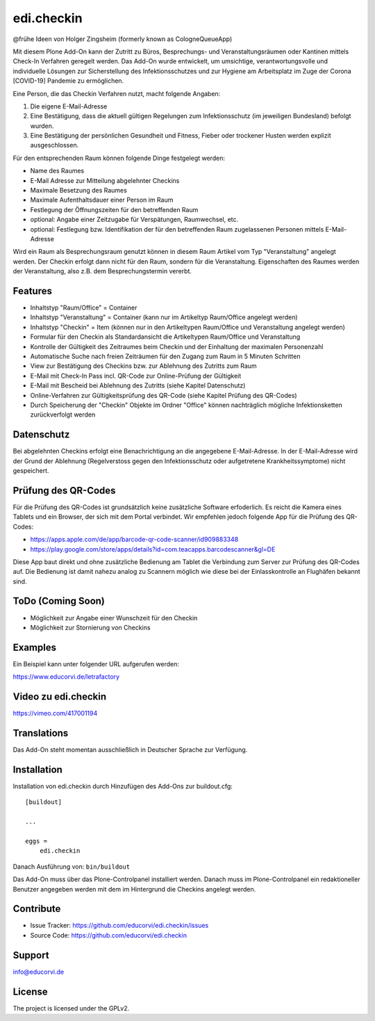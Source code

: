 ===========
edi.checkin
===========

@frühe Ideen von Holger Zingsheim (formerly known as CologneQueueApp)

Mit diesem Plone Add-On kann der Zutritt zu Büros, Besprechungs- und Veranstaltungsräumen oder Kantinen mittels Check-In Verfahren geregelt werden.
Das Add-On wurde entwickelt, um umsichtige, verantwortungsvolle und individuelle Lösungen zur Sicherstellung des Infektionsschutzes und zur Hygiene
am Arbeitsplatz im Zuge der Corona [COVID-19] Pandemie zu ermöglichen.

Eine Person, die das Checkin Verfahren nutzt, macht folgende Angaben:

1. Die eigene E-Mail-Adresse
2. Eine Bestätigung, dass die aktuell gültigen Regelungen zum Infektionsschutz (im jeweiligen Bundesland) befolgt wurden.
3. Eine Bestätigung der persönlichen Gesundheit und Fitness, Fieber oder trockener Husten werden explizit ausgeschlossen. 

Für den entsprechenden Raum können folgende Dinge festgelegt werden:

- Name des Raumes
- E-Mail Adresse zur Mitteilung abgelehnter Checkins
- Maximale Besetzung des Raumes
- Maximale Aufenthaltsdauer einer Person im Raum
- Festlegung der Öffnungszeiten für den betreffenden Raum
- optional: Angabe einer Zeitzugabe für Verspätungen, Raumwechsel, etc.
- optional: Festlegung bzw. Identifikation der für den betreffenden Raum zugelassenen Personen mittels E-Mail-Adresse

Wird ein Raum als Besprechungsraum genutzt können in diesem Raum Artikel vom Typ "Veranstaltung" angelegt werden. Der Checkin erfolgt dann nicht
für den Raum, sondern für die Veranstaltung. Eigenschaften des Raumes werden der Veranstaltung, also z.B. dem Besprechungstermin vererbt.

Features
--------

- Inhaltstyp "Raum/Office" = Container
- Inhaltstyp "Veranstaltung" = Container (kann nur im Artikeltyp Raum/Office angelegt werden)
- Inhaltstyp "Checkin" = Item (können nur in den Artikeltypen Raum/Office und Veranstaltung angelegt werden)
- Formular für den Checkin als Standardansicht die Artikeltypen Raum/Office und Veranstaltung
- Kontrolle der Gültigkeit des Zeitraumes beim Checkin und der Einhaltung der maximalen Personenzahl
- Automatische Suche nach freien Zeiträumen für den Zugang zum Raum in 5 Minuten Schritten
- View zur Bestätigung des Checkins bzw. zur Ablehnung des Zutritts zum Raum
- E-Mail mit Check-In Pass incl. QR-Code zur Online-Prüfung der Gültigkeit 
- E-Mail mit Bescheid bei Ablehnung des Zutritts (siehe Kapitel Datenschutz)
- Online-Verfahren zur Gültigkeitsprüfung des QR-Code (siehe Kapitel Prüfung des QR-Codes)
- Durch Speicherung der "Checkin" Objekte im Ordner "Office" können nachträglich mögliche Infektionsketten zurückverfolgt werden

Datenschutz
-----------

Bei abgelehnten Checkins erfolgt eine Benachrichtigung an die angegebene E-Mail-Adresse. In der E-Mail-Adresse wird der Grund der Ablehnung
(Regelverstoss gegen den Infektionsschutz oder aufgetretene Krankheitssymptome) nicht gespeichert.

Prüfung des QR-Codes
--------------------

Für die Prüfung des QR-Codes ist grundsätzlich keine zusätzliche Software erfoderlich. Es reicht die Kamera eines Tablets und ein Browser,
der sich mit dem Portal verbindet. Wir empfehlen jedoch folgende App für die Prüfung des QR-Codes:

- https://apps.apple.com/de/app/barcode-qr-code-scanner/id909883348
- https://play.google.com/store/apps/details?id=com.teacapps.barcodescanner&gl=DE

Diese App baut direkt und ohne zusätzliche Bedienung am Tablet die Verbindung zum Server zur Prüfung des QR-Codes auf. Die Bedienung ist damit
nahezu analog zu Scannern möglich wie diese bei der Einlasskontrolle an Flughäfen bekannt sind.

ToDo (Coming Soon)
------------------

- Möglichkeit zur Angabe einer Wunschzeit für den Checkin
- Möglichkeit zur Stornierung von Checkins


Examples
--------

Ein Beispiel kann unter folgender URL aufgerufen werden:

https://www.educorvi.de/letrafactory

Video zu edi.checkin
--------------------

https://vimeo.com/417001194


Translations
------------

Das Add-On steht momentan ausschließlich in Deutscher Sprache zur Verfügung.

Installation
------------

Installation von edi.checkin durch Hinzufügen des Add-Ons zur buildout.cfg::

    [buildout]

    ...

    eggs =
        edi.checkin


Danach Ausführung von: ``bin/buildout``


Das Add-On muss über das Plone-Controlpanel installiert werden. Danach muss im Plone-Controlpanel ein redaktioneller Benutzer angegeben werden
mit dem im Hintergrund die Checkins angelegt werden.

Contribute
----------

- Issue Tracker: https://github.com/educorvi/edi.checkin/issues
- Source Code: https://github.com/educorvi/edi.checkin


Support
-------

info@educorvi.de

License
-------

The project is licensed under the GPLv2.
